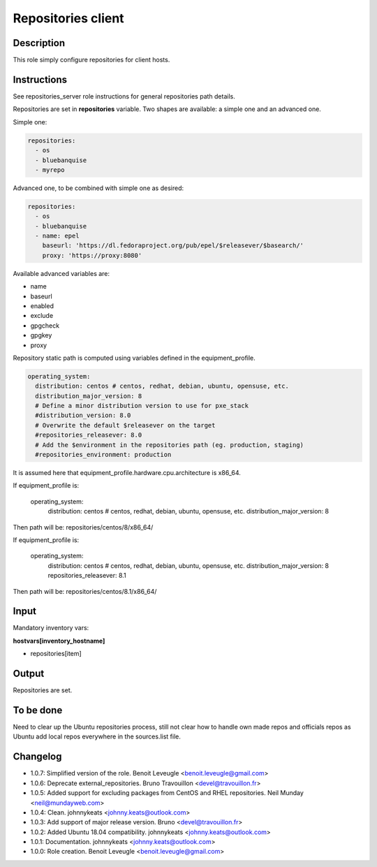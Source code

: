 Repositories client
-------------------

Description
^^^^^^^^^^^

This role simply configure repositories for client hosts.

Instructions
^^^^^^^^^^^^

See repositories_server role instructions for general repositories path details.

Repositories are set in **repositories** variable. Two shapes are available: a
simple one and an advanced one.

Simple one:

.. code-block:: yaml

  repositories:
    - os
    - bluebanquise
    - myrepo

Advanced one, to be combined with simple one as desired:

.. code-block:: yaml

  repositories:
    - os
    - bluebanquise
    - name: epel
      baseurl: 'https://dl.fedoraproject.org/pub/epel/$releasever/$basearch/'
      proxy: 'https://proxy:8080'

Available advanced variables are:

* name
* baseurl
* enabled
* exclude
* gpgcheck
* gpgkey
* proxy

Repository static path is computed using variables defined in the equipment_profile.

.. code-block:: yaml

  operating_system:
    distribution: centos # centos, redhat, debian, ubuntu, opensuse, etc.
    distribution_major_version: 8
    # Define a minor distribution version to use for pxe_stack
    #distribution_version: 8.0
    # Overwrite the default $releasever on the target
    #repositories_releasever: 8.0
    # Add the $environment in the repositories path (eg. production, staging)
    #repositories_environment: production

It is assumed here that equipment_profile.hardware.cpu.architecture is x86_64.

If equipment_profile is:

  operating_system:
    distribution: centos # centos, redhat, debian, ubuntu, opensuse, etc.
    distribution_major_version: 8

Then path will be: repositories/centos/8/x86_64/

If equipment_profile is:

  operating_system:
    distribution: centos # centos, redhat, debian, ubuntu, opensuse, etc.
    distribution_major_version: 8
    repositories_releasever: 8.1

Then path will be: repositories/centos/8.1/x86_64/

Input
^^^^^

Mandatory inventory vars:

**hostvars[inventory_hostname]**

* repositories[item]

Output
^^^^^^

Repositories are set.

To be done
^^^^^^^^^^

Need to clear up the Ubuntu repositories process, still not clear how to handle
own made repos and officials repos as Ubuntu add local repos everywhere in the
sources.list file.

Changelog
^^^^^^^^^

* 1.0.7: Simplified version of the role. Benoit Leveugle <benoit.leveugle@gmail.com>
* 1.0.6: Deprecate external_repositories. Bruno Travouillon <devel@travouillon.fr>
* 1.0.5: Added support for excluding packages from CentOS and RHEL repositories. Neil Munday <neil@mundayweb.com>
* 1.0.4: Clean. johnnykeats <johnny.keats@outlook.com>
* 1.0.3: Add support of major release version. Bruno <devel@travouillon.fr>
* 1.0.2: Added Ubuntu 18.04 compatibility. johnnykeats <johnny.keats@outlook.com>
* 1.0.1: Documentation. johnnykeats <johnny.keats@outlook.com>
* 1.0.0: Role creation. Benoit Leveugle <benoit.leveugle@gmail.com>
